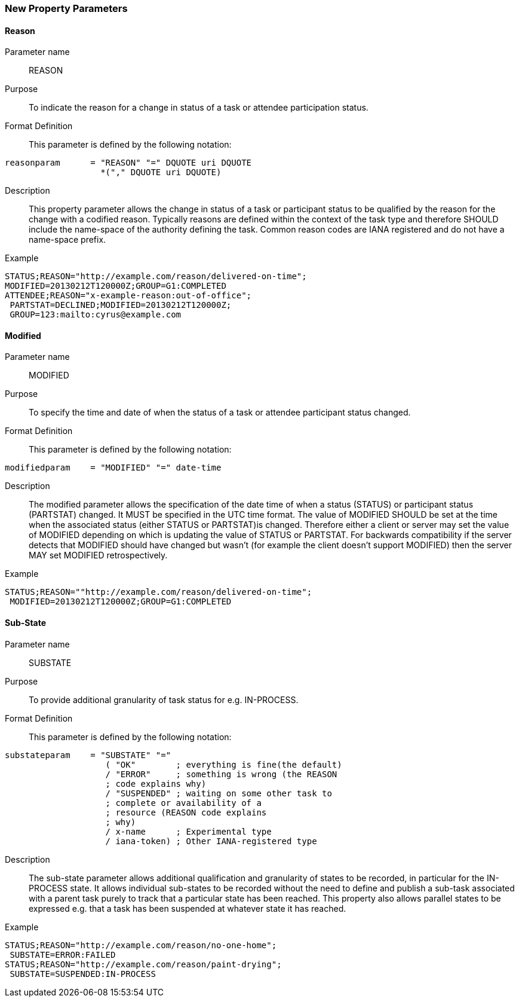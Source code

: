 [[new-parameters]]

=== New Property Parameters

[[param-reason]]
==== Reason

Parameter name::  REASON

Purpose:: To indicate the reason for a change in status of a task or
attendee participation status.

Format Definition:: This parameter is defined by the following notation:

[source]
----
reasonparam      = "REASON" "=" DQUOTE uri DQUOTE
                   *("," DQUOTE uri DQUOTE)
----

Description:: This property parameter allows the change in status of a
task or participant status to be qualified by the reason for the change
with a codified reason. Typically reasons are defined within the
context of the task type and therefore SHOULD include the name-space
of the authority defining the task. Common reason codes are IANA
registered and do not have a name-space prefix.

Example::

[source]
----
STATUS;REASON="http://example.com/reason/delivered-on-time";
MODIFIED=20130212T120000Z;GROUP=G1:COMPLETED
ATTENDEE;REASON="x-example-reason:out-of-office";
 PARTSTAT=DECLINED;MODIFIED=20130212T120000Z;
 GROUP=123:mailto:cyrus@example.com
----

[[param-modified]]
==== Modified

Parameter name:: MODIFIED

Purpose:: To specify the time and date of when the status of a task or
attendee participant status changed.

Format Definition:: This parameter is defined by the following notation:

[source]
----
modifiedparam    = "MODIFIED" "=" date-time
----

Description:: The modified parameter allows the specification of the
date time of when a status (STATUS) or participant status (PARTSTAT)
changed. It MUST be specified in the UTC time format. The value of
MODIFIED SHOULD be set at the time when the associated status (either
STATUS or PARTSTAT)is changed. Therefore either a client or server may
set the value of MODIFIED depending on which is updating the value of
STATUS or PARTSTAT. For backwards compatibility if the server detects
that MODIFIED should have changed but wasn't (for example the client
doesn't support MODIFIED) then the server MAY set MODIFIED retrospectively.

Example::

[source]
----
STATUS;REASON=""http://example.com/reason/delivered-on-time";
 MODIFIED=20130212T120000Z;GROUP=G1:COMPLETED
----

[[param-sub-state]]
==== Sub-State

Parameter name:: SUBSTATE

Purpose:: To provide additional granularity of task status for e.g.
IN-PROCESS.

Format Definition:: This parameter is defined by the following notation:

[source]
----
substateparam    = "SUBSTATE" "="
                    ( "OK"        ; everything is fine(the default)
                    / "ERROR"     ; something is wrong (the REASON
                    ; code explains why)
                    / "SUSPENDED" ; waiting on some other task to
                    ; complete or availability of a
                    ; resource (REASON code explains
                    ; why)
                    / x-name      ; Experimental type
                    / iana-token) ; Other IANA-registered type
----

Description:: The sub-state parameter allows additional qualification
and granularity of states to be recorded, in particular for the
IN-PROCESS state. It allows individual sub-states to be recorded
without the need to define and publish a sub-task associated with a
parent task purely to track that a particular state has been reached.
This property also allows parallel states to be expressed e.g. that a
task has been suspended at whatever state it has reached.

Example::

[source]
----
STATUS;REASON="http://example.com/reason/no-one-home";
 SUBSTATE=ERROR:FAILED
STATUS;REASON="http://example.com/reason/paint-drying";
 SUBSTATE=SUSPENDED:IN-PROCESS
----
